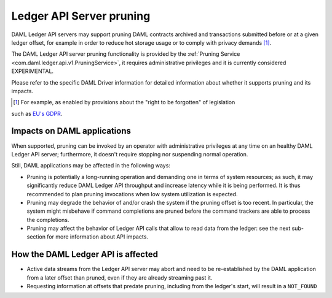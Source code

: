 .. Copyright (c) 2020 Digital Asset (Switzerland) GmbH and/or its affiliates. All rights reserved.
.. SPDX-License-Identifier: Apache-2.0

.. ops-ref_index:

Ledger API Server pruning
=========================

DAML Ledger API servers may support pruning DAML contracts archived and transactions submitted
before or at a given ledger offset, for example in order to reduce hot storage usage or to comply
with privacy demands [1]_.

The DAML Ledger API server pruning functionality is provided by
the :ref:`Pruning Service <com.daml.ledger.api.v1.PruningService>`,
it requires administrative privileges and it is currently considered EXPERIMENTAL.

Please refer to the specific DAML Driver information for detailed information about whether it
supports pruning and its impacts.

.. [1] For example, as enabled by provisions about the "right to be forgotten" of legislation
such as `EU's GDPR <https://gdpr-info.eu/>`_.

Impacts on DAML applications
----------------------------

When supported, pruning can be invoked by an operator with administrative privileges at any time on an healthy
DAML Ledger API server; furthermore, it doesn't require stopping nor suspending normal operation.

Still, DAML applications may be affected in the following ways:

- Pruning is potentially a long-running operation and demanding one in terms of system resources; as such, it may
  significantly reduce DAML Ledger API throughput and increase latency while it is being performed.
  It is thus recommended to plan pruning invocations when low system utilization is expected.
- Pruning may degrade the behavior of and/or crash the system if the pruning offset is too recent. In particular,
  the system might misbehave if command completions are pruned before the command trackers are able to process
  the completions.
- Pruning may affect the behavior of Ledger API calls that allow to read data from the ledger: see the next
  sub-section for more information about API impacts.

How the DAML Ledger API is affected
-----------------------------------

- Active data streams from the Ledger API server may abort and need to be re-established by the DAML application
  from a later offset than pruned, even if they are already streaming past it.
- Requesting information at offsets that predate pruning, including from the ledger's start, will result
  in a ``NOT_FOUND`` gRPC error.
  - As a consequence, after pruning, a DAML application must bootstrap from the Active Contract Service and a
  recent offset [2]_.

Please refer to the :doc:`protobuf documentation of the API </app-dev/grpc/proto-docs>` for details about the
``prune`` operation itself and the behavior of other DAML Ledger API endpoints when pruning is being or has been
performed.

Other limitations
-----------------

- If the number of divulged contracts continually grows, the storage used by the participant node may still
  keep growing, even with regular pruning.
- Pruning may be rejected even if the node is running correctly (for example, to preserve non-repudiation properties);
  in this case, the application might not be able to archive contracts containing Personally Identifiable Information
  (PII) or pruning of these contracts may not be possible; thus, actually deleting this PII may also be technically
  unfeasible.
- Pruning may leave parties, packages, and configuration data on the participant node, even if they are no longer
  needed for transaction processing, and even if they contain PII [2]_.

.. [2] This might be improved in future versions.
